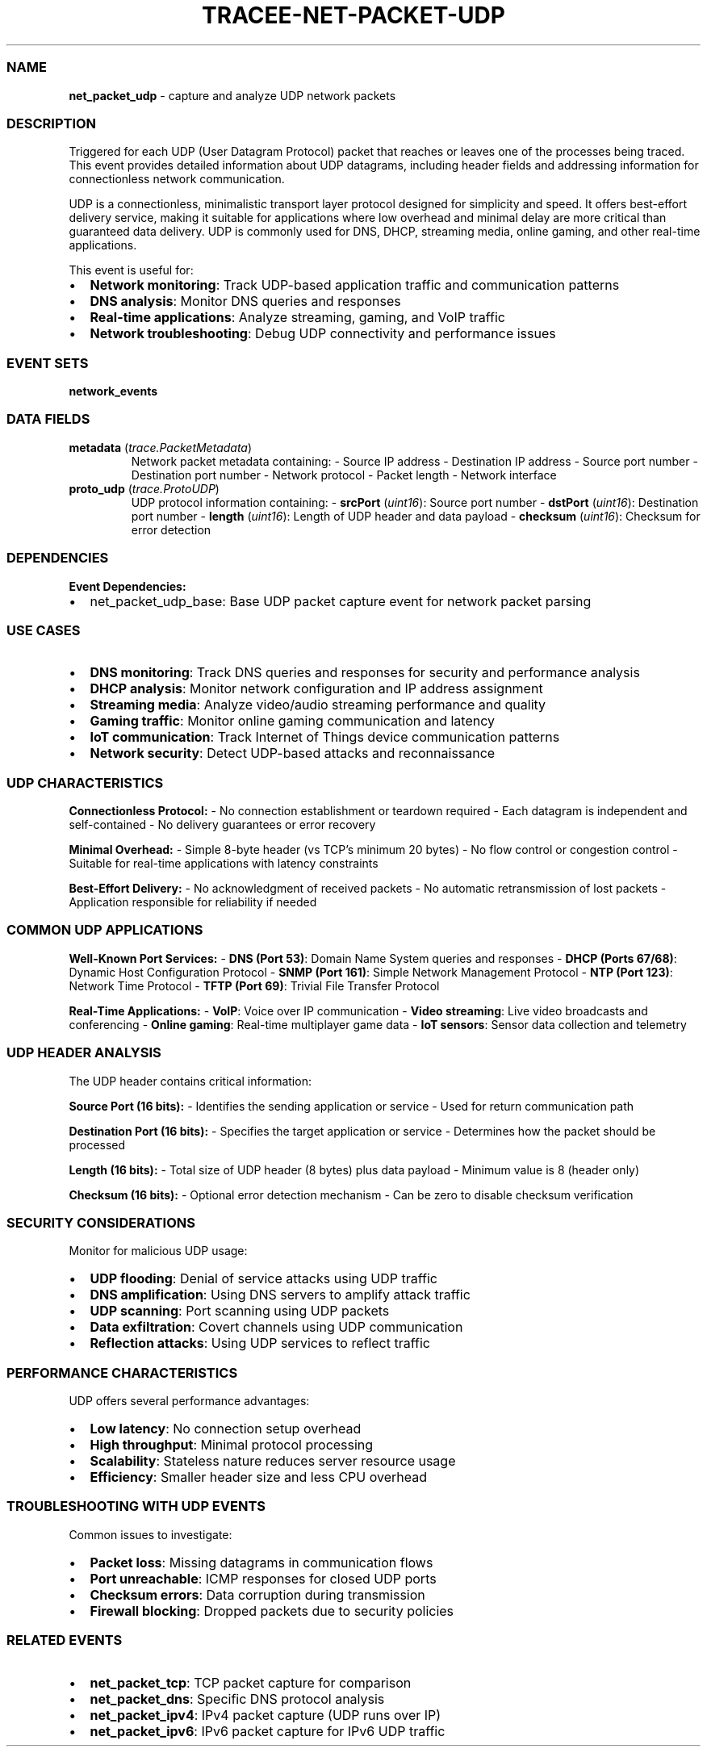 .\" Automatically generated by Pandoc 3.2
.\"
.TH "TRACEE\-NET\-PACKET\-UDP" "1" "" "" "Tracee Event Manual"
.SS NAME
\f[B]net_packet_udp\f[R] \- capture and analyze UDP network packets
.SS DESCRIPTION
Triggered for each UDP (User Datagram Protocol) packet that reaches or
leaves one of the processes being traced.
This event provides detailed information about UDP datagrams, including
header fields and addressing information for connectionless network
communication.
.PP
UDP is a connectionless, minimalistic transport layer protocol designed
for simplicity and speed.
It offers best\-effort delivery service, making it suitable for
applications where low overhead and minimal delay are more critical than
guaranteed data delivery.
UDP is commonly used for DNS, DHCP, streaming media, online gaming, and
other real\-time applications.
.PP
This event is useful for:
.IP \[bu] 2
\f[B]Network monitoring\f[R]: Track UDP\-based application traffic and
communication patterns
.IP \[bu] 2
\f[B]DNS analysis\f[R]: Monitor DNS queries and responses
.IP \[bu] 2
\f[B]Real\-time applications\f[R]: Analyze streaming, gaming, and VoIP
traffic
.IP \[bu] 2
\f[B]Network troubleshooting\f[R]: Debug UDP connectivity and
performance issues
.SS EVENT SETS
\f[B]network_events\f[R]
.SS DATA FIELDS
.TP
\f[B]metadata\f[R] (\f[I]trace.PacketMetadata\f[R])
Network packet metadata containing: \- Source IP address \- Destination
IP address \- Source port number \- Destination port number \- Network
protocol \- Packet length \- Network interface
.TP
\f[B]proto_udp\f[R] (\f[I]trace.ProtoUDP\f[R])
UDP protocol information containing: \- \f[B]srcPort\f[R]
(\f[I]uint16\f[R]): Source port number \- \f[B]dstPort\f[R]
(\f[I]uint16\f[R]): Destination port number \- \f[B]length\f[R]
(\f[I]uint16\f[R]): Length of UDP header and data payload \-
\f[B]checksum\f[R] (\f[I]uint16\f[R]): Checksum for error detection
.SS DEPENDENCIES
\f[B]Event Dependencies:\f[R]
.IP \[bu] 2
net_packet_udp_base: Base UDP packet capture event for network packet
parsing
.SS USE CASES
.IP \[bu] 2
\f[B]DNS monitoring\f[R]: Track DNS queries and responses for security
and performance analysis
.IP \[bu] 2
\f[B]DHCP analysis\f[R]: Monitor network configuration and IP address
assignment
.IP \[bu] 2
\f[B]Streaming media\f[R]: Analyze video/audio streaming performance and
quality
.IP \[bu] 2
\f[B]Gaming traffic\f[R]: Monitor online gaming communication and
latency
.IP \[bu] 2
\f[B]IoT communication\f[R]: Track Internet of Things device
communication patterns
.IP \[bu] 2
\f[B]Network security\f[R]: Detect UDP\-based attacks and reconnaissance
.SS UDP CHARACTERISTICS
\f[B]Connectionless Protocol:\f[R] \- No connection establishment or
teardown required \- Each datagram is independent and self\-contained \-
No delivery guarantees or error recovery
.PP
\f[B]Minimal Overhead:\f[R] \- Simple 8\-byte header (vs TCP\[cq]s
minimum 20 bytes) \- No flow control or congestion control \- Suitable
for real\-time applications with latency constraints
.PP
\f[B]Best\-Effort Delivery:\f[R] \- No acknowledgment of received
packets \- No automatic retransmission of lost packets \- Application
responsible for reliability if needed
.SS COMMON UDP APPLICATIONS
\f[B]Well\-Known Port Services:\f[R] \- \f[B]DNS (Port 53)\f[R]: Domain
Name System queries and responses \- \f[B]DHCP (Ports 67/68)\f[R]:
Dynamic Host Configuration Protocol \- \f[B]SNMP (Port 161)\f[R]: Simple
Network Management Protocol \- \f[B]NTP (Port 123)\f[R]: Network Time
Protocol \- \f[B]TFTP (Port 69)\f[R]: Trivial File Transfer Protocol
.PP
\f[B]Real\-Time Applications:\f[R] \- \f[B]VoIP\f[R]: Voice over IP
communication \- \f[B]Video streaming\f[R]: Live video broadcasts and
conferencing \- \f[B]Online gaming\f[R]: Real\-time multiplayer game
data \- \f[B]IoT sensors\f[R]: Sensor data collection and telemetry
.SS UDP HEADER ANALYSIS
The UDP header contains critical information:
.PP
\f[B]Source Port (16 bits):\f[R] \- Identifies the sending application
or service \- Used for return communication path
.PP
\f[B]Destination Port (16 bits):\f[R] \- Specifies the target
application or service \- Determines how the packet should be processed
.PP
\f[B]Length (16 bits):\f[R] \- Total size of UDP header (8 bytes) plus
data payload \- Minimum value is 8 (header only)
.PP
\f[B]Checksum (16 bits):\f[R] \- Optional error detection mechanism \-
Can be zero to disable checksum verification
.SS SECURITY CONSIDERATIONS
Monitor for malicious UDP usage:
.IP \[bu] 2
\f[B]UDP flooding\f[R]: Denial of service attacks using UDP traffic
.IP \[bu] 2
\f[B]DNS amplification\f[R]: Using DNS servers to amplify attack traffic
.IP \[bu] 2
\f[B]UDP scanning\f[R]: Port scanning using UDP packets
.IP \[bu] 2
\f[B]Data exfiltration\f[R]: Covert channels using UDP communication
.IP \[bu] 2
\f[B]Reflection attacks\f[R]: Using UDP services to reflect traffic
.SS PERFORMANCE CHARACTERISTICS
UDP offers several performance advantages:
.IP \[bu] 2
\f[B]Low latency\f[R]: No connection setup overhead
.IP \[bu] 2
\f[B]High throughput\f[R]: Minimal protocol processing
.IP \[bu] 2
\f[B]Scalability\f[R]: Stateless nature reduces server resource usage
.IP \[bu] 2
\f[B]Efficiency\f[R]: Smaller header size and less CPU overhead
.SS TROUBLESHOOTING WITH UDP EVENTS
Common issues to investigate:
.IP \[bu] 2
\f[B]Packet loss\f[R]: Missing datagrams in communication flows
.IP \[bu] 2
\f[B]Port unreachable\f[R]: ICMP responses for closed UDP ports
.IP \[bu] 2
\f[B]Checksum errors\f[R]: Data corruption during transmission
.IP \[bu] 2
\f[B]Firewall blocking\f[R]: Dropped packets due to security policies
.SS RELATED EVENTS
.IP \[bu] 2
\f[B]net_packet_tcp\f[R]: TCP packet capture for comparison
.IP \[bu] 2
\f[B]net_packet_dns\f[R]: Specific DNS protocol analysis
.IP \[bu] 2
\f[B]net_packet_ipv4\f[R]: IPv4 packet capture (UDP runs over IP)
.IP \[bu] 2
\f[B]net_packet_ipv6\f[R]: IPv6 packet capture for IPv6 UDP traffic
